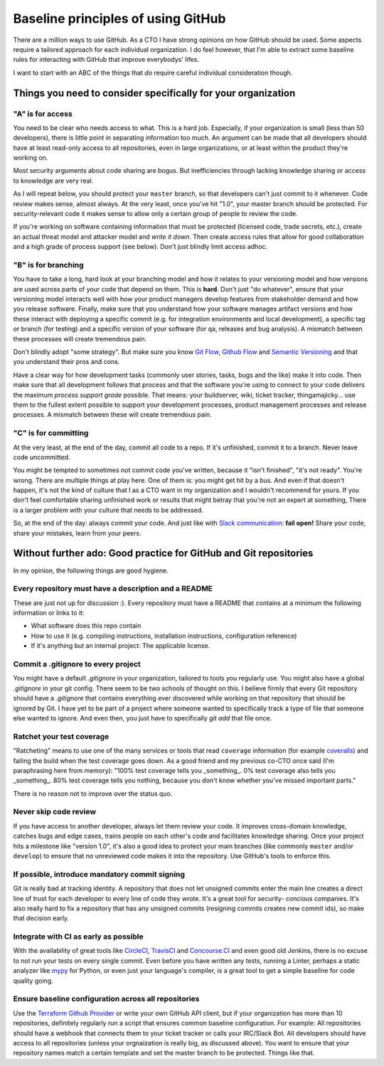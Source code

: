 Baseline principles of using GitHub
===================================

There are a million ways to use GitHub. As a CTO I have strong opinions on how
GitHub should be used. Some aspects require a tailored approach for each
individual organization. I do feel however, that I'm able to extract some
baseline rules for interacting with GitHub that improve everybodys' lifes.

I want to start with an ABC of the things that *do* require careful individual
consideration though.

Things you need to consider specifically for your organization
--------------------------------------------------------------

"A" is for access
~~~~~~~~~~~~~~~~~
You need to be clear who needs access to what. This is a hard job. Especially,
if your organization is small (less than 50 developers), there is little point
in separating information too much. An argument can be made that all developers
should have at least read-only access to all repositories, even in large
organizations, or at least within the product they're working on.

Most security arguments about code sharing are bogus. But inefficiencies through
lacking knowledge sharing or access to knowledge are very real.

As I will repeat below, you should protect your ``master`` branch, so that
developers can't just commit to it whenever. Code review makes sense, almost
always. At the very least, once you've hit "1.0", your master branch should
be protected. For security-relevant code it makes sense to allow only a certain
group of people to review the code.

If you're working on software containing information that must be protected
(licensed code, trade secrets, etc.), create an actual threat model and attacker
model and *write it down*. Then create access rules that allow for good
collaboration and a high grade of process support (see below). Don't just
blindly limit access adhoc.

"B" is for branching
~~~~~~~~~~~~~~~~~~~~
You have to take a long, hard look at your branching model and how it relates to
your versioning model and how versions are used across parts of your code that
depend on them. This is **hard**. Don't just "do whatever", ensure that your
versioning model interacts well with how your product managers develop features
from stakeholder demand and how you release software. Finally, make sure that
you understand how your software manages artifact versions and how these
interact with deploying a specific commit (e.g. for integration environments and
local development), a specific tag or branch (for testing) and a specific
version of your software (for qa, releases and bug analysis). A mismatch between
these processes will create tremendous pain.

Don't blindly adopt "some strategy". But make sure you know `Git Flow`_,
`Github Flow`_ and `Semantic Versioning`_ and that you understand their pros
and cons.

Have a clear way for how development tasks (commonly user stories, tasks,
bugs and the like) make it into code. Then make sure that all development
follows that process and that the software you're using to connect to your
code delivers the maximum *process support grade* possible. That means:
your buildserver, wiki, ticket tracker, thingamajicky... use them to the
fullest extent possible to support your development processes, product
management processes and release processes. A mismatch between these will
create tremendous pain.

"C" is for committing
~~~~~~~~~~~~~~~~~~~~~
At the very least, at the end of the day, commit all code to a repo. If it's
unfinished, commit it to a branch. Never leave code uncommitted.

You might be tempted to sometimes not commit code you've written, because it
"isn't finished", "it's not ready". You're wrong. There are multiple things at
play here. One of them is: you might get hit by a bus. And even if that doesn't
happen, it's not the kind of culture that I as a CTO want in my organization and
I wouldn't recommend for yours. If you don't feel comfortable sharing unfinished
work or results that might betray that you're not an expert at something, There
is a larger problem with your culture that needs to be addressed.

So, at the end of the day: always commit your code. And just like with `Slack
communication`_: **fail open!** Share your code, share your mistakes, learn
from your peers.


Without further ado: Good practice for GitHub and Git repositories
------------------------------------------------------------------
In my opinion, the following things are good hygiene.

Every repository must have a description and a README
~~~~~~~~~~~~~~~~~~~~~~~~~~~~~~~~~~~~~~~~~~~~~~~~~~~~~
These are just not up for discussion :). Every repository must have a README
that contains at a minimum the following information or links to it:

* What software does this repo contain
* How to use it (e.g. compiling instructions, installation instructions,
  configuration reference)
* If it's anything but an internal project: The applicable license.

Commit a .gitignore to every project
~~~~~~~~~~~~~~~~~~~~~~~~~~~~~~~~~~~~
You might have a default `.gitignore` in your organization, tailored to tools
you regularly use. You might also have a global `.gitignore` in your git config.
There seem to be two schools of thought on this. I believe firmly that every
Git repository should have a `.gitignore` that contains everything ever
discovered while working on that repository that should be ignored by Git. I
have yet to be part of a project where someone wanted to specifically track a
type of file that someone else wanted to ignore. And even then, you just have
to specifically `git add` that file once.

Ratchet your test coverage
~~~~~~~~~~~~~~~~~~~~~~~~~~
"Ratcheting" means to use one of the many services or tools that read
``coverage`` information (for example `coveralls <https://coveralls.io/>`__)
and failing the build when the test coverage goes down. As a good friend and
my previous co-CTO once said (I'm paraphrasing here from memory):
"100% test coverage tells you _something_. 0% test coverage also tells you
_something_. 80% test coverage tells you nothing, because you don't know
whether you've missed important parts."

There is no reason not to improve over the status quo.

Never skip code review
~~~~~~~~~~~~~~~~~~~~~~
If you have access to another developer, always let them review your code. It
improves cross-domain knowledge, catches bugs and edge cases, trains people on
each other's code and facilitates knowledge sharing. Once your project hits a
milestone like "version 1.0", it's also a good idea to protect your main
branches (like commonly ``master`` and/or ``develop``) to ensure that no
unreviewed code makes it into the repository. Use GitHub's tools to enforce
this.

If possible, introduce mandatory commit signing
~~~~~~~~~~~~~~~~~~~~~~~~~~~~~~~~~~~~~~~~~~~~~~~
Git is really bad at tracking identity. A repository that does not let
unsigned commits enter the main line creates a direct line of trust for each
developer to every line of code they wrote. It's a great tool for security-
concious companies. It's also really hard to fix a repository that has any
unsigned commits (resigning commits creates new commit ids), so make that
decision early.

Integrate with CI as early as possible
~~~~~~~~~~~~~~~~~~~~~~~~~~~~~~~~~~~~~~
With the availability of great tools like `CircleCI <https://circleci.com/>`_,
`TravisCI <https://travisci.org/>`_ and `Concourse.CI <https://concourse.ci/>`_
and even good old Jenkins, there is no excuse to not run your tests on every
single commit. Even before you have written any tests, running a Linter,
perhaps a static analyzer like `mypy <https://mypy-lang.org/>`_ for Python,
or even just your language's compiler, is a great tool to get a simple baseline
for code quality going.

Ensure baseline configuration across all repositories
~~~~~~~~~~~~~~~~~~~~~~~~~~~~~~~~~~~~~~~~~~~~~~~~~~~~~
Use the `Terraform Github Provider`_ or write your own GitHub API client, but
if your organization has more than 10 repositories, definitely regularly run a
script that ensures common baseline configuration. For example: All repositories
should have a webhook that connects them to your ticket tracker or calls your
IRC/Slack Bot. All developers should have access to all repositories (unless
your orgnaization is really big, as discussed above). You want to ensure that
your repository names match a certain template and set the master branch to
be protected. Things like that.


.. _Git Flow: http://nvie.com/posts/a-successful-git-branching-model/
.. _GitHub Flow:
   https://guides.github.com/introduction/flow/?utm_source=onboarding-
   series&utm_medium=email&utm_content=read-the-guide-cta&utm_campaign=
   learn-github-flow-email
.. _Semantic Versioning: https://semver.org/
.. _Slack communication:
   https://github.com/jdelic/reimagined-spoon/blob/master/slack.rst
.. _Terraform GitHub Provider:
   https://www.terraform.io/docs/providers/github/index.html
